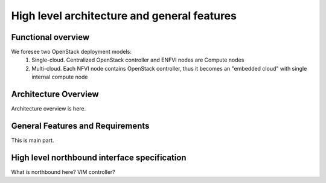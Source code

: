High level architecture and general features
============================================

Functional overview
-------------------

We foresee two OpenStack deployment models:
 1. Single-cloud. Centralized OpenStack controller and ENFVI nodes are Compute nodes
 2. Multi-cloud. Each NFVI node contains OpenStack controller, thus it becomes an "embedded cloud"
    with single internal compute node

Architecture Overview
---------------------

Architecture overview is here.

General Features and Requirements
---------------------------------

This is main part.

High level northbound interface specification
---------------------------------------------

What is northbound here? VIM controller?
